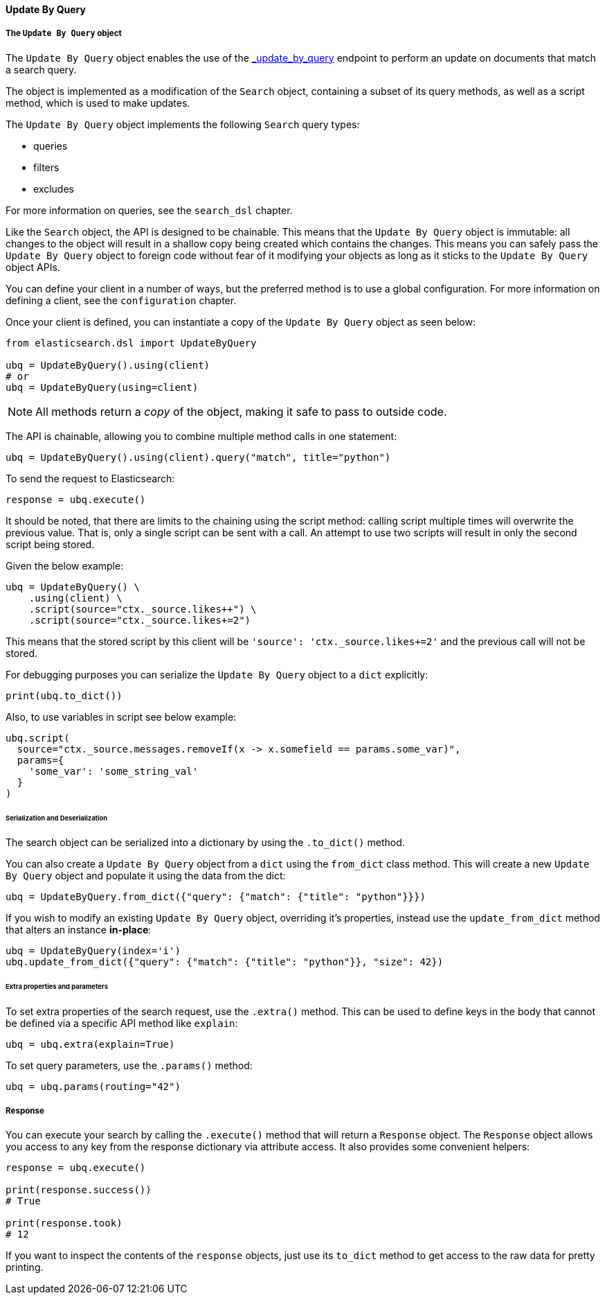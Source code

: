 [[update_by_query]]
==== Update By Query

===== The `Update By Query` object

The `Update By Query` object enables the use of the
https://www.elastic.co/guide/en/elasticsearch/reference/current/docs-update-by-query.html[_update_by_query]
endpoint to perform an update on documents that match a search query.

The object is implemented as a modification of the `Search` object,
containing a subset of its query methods, as well as a script method,
which is used to make updates.

The `Update By Query` object implements the following `Search` query
types:

* queries
* filters
* excludes

For more information on queries, see the `search_dsl` chapter.

Like the `Search` object, the API is designed to be chainable. This
means that the `Update By Query` object is immutable: all changes to the
object will result in a shallow copy being created which contains the
changes. This means you can safely pass the `Update By Query` object to
foreign code without fear of it modifying your objects as long as it
sticks to the `Update By Query` object APIs.

You can define your client in a number of ways, but the preferred method
is to use a global configuration. For more information on defining a
client, see the `configuration` chapter.

Once your client is defined, you can instantiate a copy of the
`Update By Query` object as seen below:

[source,python]
----
from elasticsearch.dsl import UpdateByQuery

ubq = UpdateByQuery().using(client)
# or
ubq = UpdateByQuery(using=client)
----

[NOTE]
====
All methods return a _copy_ of the object, making it safe to pass to
outside code.
====

The API is chainable, allowing you to combine multiple method calls in
one statement:

[source,python]
----
ubq = UpdateByQuery().using(client).query("match", title="python")
----

To send the request to Elasticsearch:

[source,python]
----
response = ubq.execute()
----

It should be noted, that there are limits to the chaining using the
script method: calling script multiple times will overwrite the previous
value. That is, only a single script can be sent with a call. An attempt
to use two scripts will result in only the second script being stored.

Given the below example:

[source,python]
----
ubq = UpdateByQuery() \
    .using(client) \
    .script(source="ctx._source.likes++") \
    .script(source="ctx._source.likes+=2")
----

This means that the stored script by this client will be
`'source': 'ctx._source.likes{plus}=2'` and the previous call will
not be stored.

For debugging purposes you can serialize the `Update By Query` object to
a `dict` explicitly:

[source,python]
----
print(ubq.to_dict())
----

Also, to use variables in script see below example:

[source,python]
----
ubq.script(
  source="ctx._source.messages.removeIf(x -> x.somefield == params.some_var)",
  params={
    'some_var': 'some_string_val'
  }
)
----

====== Serialization and Deserialization

The search object can be serialized into a dictionary by using the
`.to_dict()` method.

You can also create a `Update By Query` object from a `dict` using the
`from_dict` class method. This will create a new `Update By Query`
object and populate it using the data from the dict:

[source,python]
----
ubq = UpdateByQuery.from_dict({"query": {"match": {"title": "python"}}})
----

If you wish to modify an existing `Update By Query` object, overriding
it's properties, instead use the `update_from_dict` method that
alters an instance *in-place*:

[source,python]
----
ubq = UpdateByQuery(index='i')
ubq.update_from_dict({"query": {"match": {"title": "python"}}, "size": 42})
----

====== Extra properties and parameters

To set extra properties of the search request, use the `.extra()`
method. This can be used to define keys in the body that cannot be
defined via a specific API method like `explain`:

[source,python]
----
ubq = ubq.extra(explain=True)
----

To set query parameters, use the `.params()` method:

[source,python]
----
ubq = ubq.params(routing="42")
----

===== Response

You can execute your search by calling the `.execute()` method that will
return a `Response` object. The `Response` object allows you access to
any key from the response dictionary via attribute access. It also
provides some convenient helpers:

[source,python]
----
response = ubq.execute()

print(response.success())
# True

print(response.took)
# 12
----

If you want to inspect the contents of the `response` objects, just use
its `to_dict` method to get access to the raw data for pretty
printing.
